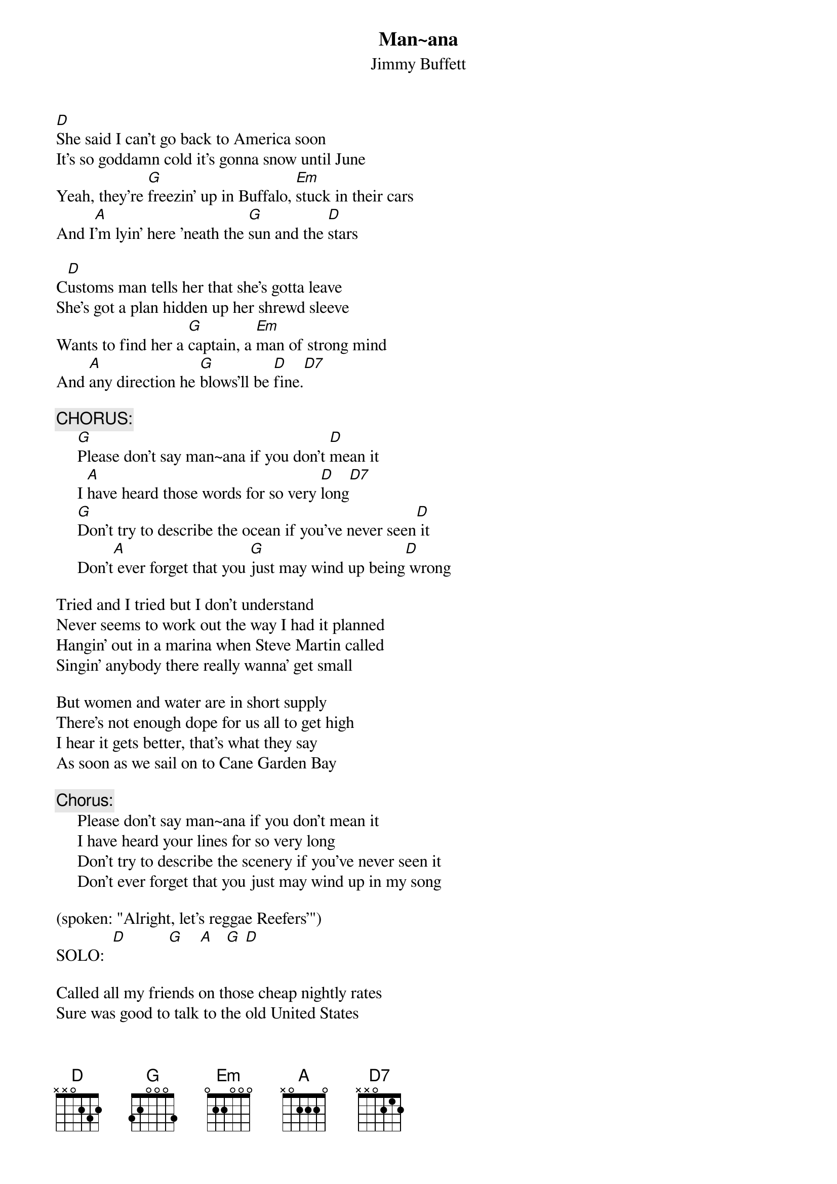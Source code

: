 #@CHORDS: Mike A. Hall (mhall@moe.coe.uga.edu)
{t:Man~ana}
{st:Jimmy Buffett}
#1978

[D]She said I can't go back to America soon
It's so goddamn cold it's gonna snow until June
Yeah, they're [G]freezin' up in Buffalo, [Em]stuck in their cars
And I[A]'m lyin' here 'neath the [G]sun and the [D]stars

C[D]ustoms man tells her that she's gotta leave
She's got a plan hidden up her shrewd sleeve
Wants to find her a [G]captain, a [Em]man of strong mind
And [A]any direction he [G]blows'll be [D]fine.[D7]

{c:CHORUS:}
     [G]Please don't say man~ana if you don't [D]mean it
     I [A]have heard those words for so very [D]long[D7]
     [G]Don't try to describe the ocean if you've never seen[D] it
     Don't[A] ever forget that you [G]just may wind up being[D] wrong

Tried and I tried but I don't understand
Never seems to work out the way I had it planned
Hangin' out in a marina when Steve Martin called
Singin' anybody there really wanna' get small

But women and water are in short supply
There's not enough dope for us all to get high
I hear it gets better, that's what they say
As soon as we sail on to Cane Garden Bay

{c:Chorus:}
     Please don't say man~ana if you don't mean it
     I have heard your lines for so very long
     Don't try to describe the scenery if you've never seen it
     Don't ever forget that you just may wind up in my song

(spoken: "Alright, let's reggae Reefers'")
SOLO:  [D]          [G]    [A]   [G] [D]

Called all my friends on those cheap nightly rates
Sure was good to talk to the old United States
While the lights of St. Thomas lie twenty miles west
I see General Electric's still doing their best

I've got to head this boat south pretty soon
New album's old and I'm fresh out of tunes
But I know that I'll get 'em
I know that they'll come
Through the people and places and Callwoods Rum

{c:Last Chorus:}
     So please don't say man~ana if you don't mean it
     I have done your lines for so very long
     Don't try to describe a Kiss concert if you've never seen it
     Don't ever forget that you just may wind up being gonged!  (gong)
     And I [A]hope Anita Bryant never [G]ever does one of my[D] songs
